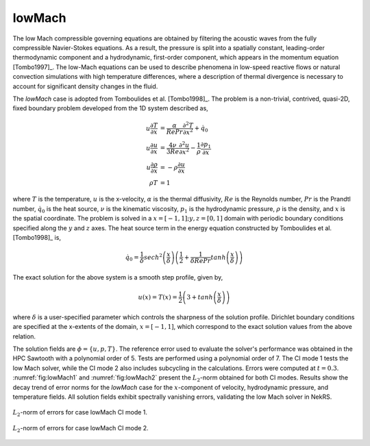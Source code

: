 lowMach
=======

The low Mach compressible governing equations are obtained by filtering the acoustic waves from the fully compressible Navier-Stokes equations.
As a result, the pressure is split into a spatially constant, leading-order thermodynamic component and a hydrodynamic, first-order component, which appears in the momentum equation [Tombo1997]_.
The low-Mach equations can be used to describe phenomena in low-speed reactive flows or natural convection simulations with high temperature differences, where a description of thermal divergence is necessary to account for significant density changes in the fluid.

The *lowMach* case is adopted from Tomboulides et al. [Tombo1998]_.
The problem is a non-trivial, contrived, quasi-2D, fixed boundary problem developed from the 1D system described as,

.. math::

  u \frac{\partial T}{\partial x} &= \frac{\alpha}{Re Pr} \frac{\partial^2 T}{\partial x^2} + \dot{q}_0 \\
  u \frac{\partial u}{\partial x} &= \frac{4\nu}{3 Re} \frac{\partial^2 u}{\partial x^2} - \frac{1}{\rho} \frac{\partial p_1}{\partial x} \\
  u \frac{\partial \rho}{\partial x} &= -\rho \frac{\partial u}{\partial x} \\
  \rho T &= 1

where :math:`T` is the temperature, :math:`u` is the x-velocity, :math:`\alpha` is the thermal diffusivity, :math:`Re` is the Reynolds number, :math:`Pr` is the Prandtl number, 
:math:`\dot{q}_0` is the heat source, :math:`\nu` is the kinematic viscosity, :math:`p_1` is the hydrodynamic pressure, :math:`\rho` is the density, and :math:`x` is the spatial coordinate.
The problem is solved in a :math:`x=[-1,1]; y,z=[0,1]` domain with periodic boundary conditions specified along the :math:`y` and :math:`z` axes.
The heat source term in the energy equation constructed by Tomboulides et al. [Tombo1998]_ is,

.. math::

  \dot{q}_0 = \frac{1}{\delta} sech^2 \left(\frac{x}{\delta}\right) \left( \frac{1}{2} + \frac{1}{\delta Re Pr} tanh \left(\frac{x}{\delta}\right) \right)

The exact solution for the above system is a smooth step profile, given by,

.. math::

  u(x) = T(x) = \frac{1}{2} \left(3 + tanh \left( \frac{x}{\delta} \right) \right)

where :math:`\delta` is a user-specified parameter which controls the sharpness of the solution profile.
Dirichlet boundary conditions are specified at the x-extents of the domain, :math:`x=[-1,1]`, which correspond to the exact solution values from the above relation.

The solution fields are :math:`\phi=\{u,p,T\}`.
The reference error used to evaluate the solver's performance was obtained in the HPC Sawtooth with a polynomial order of 5.
Tests are performed using a polynomial order of 7.
The CI mode 1 tests the low Mach solver, while the CI mode 2 also includes subcycling in the calculations.
Errors were computed at :math:`t=0.3`.
:numref:`fig:lowMach1` and :numref:`fig:lowMach2` present the :math:`L_2`-norm obtained for both CI modes.
Results show the decay trend of error norms for the *lowMach* case for the :math:`x`-component of velocity, hydrodynamic pressure, and temperature fields.
All solution fields exhibit spectrally vanishing errors, validating the low Mach solver in NekRS.

.. _fig:lowMach1:
.. figure:: figs/lowMach_1.png
  :align: center
  :figclass: align-center
  :scale: 15%

  :math:`L_2`-norm of errors for case lowMach CI mode 1.

.. _fig:lowMach2:
.. figure:: figs/lowMach_2.png
  :align: center
  :figclass: align-center
  :scale: 15%

  :math:`L_2`-norm of errors for case lowMach CI mode 2.
